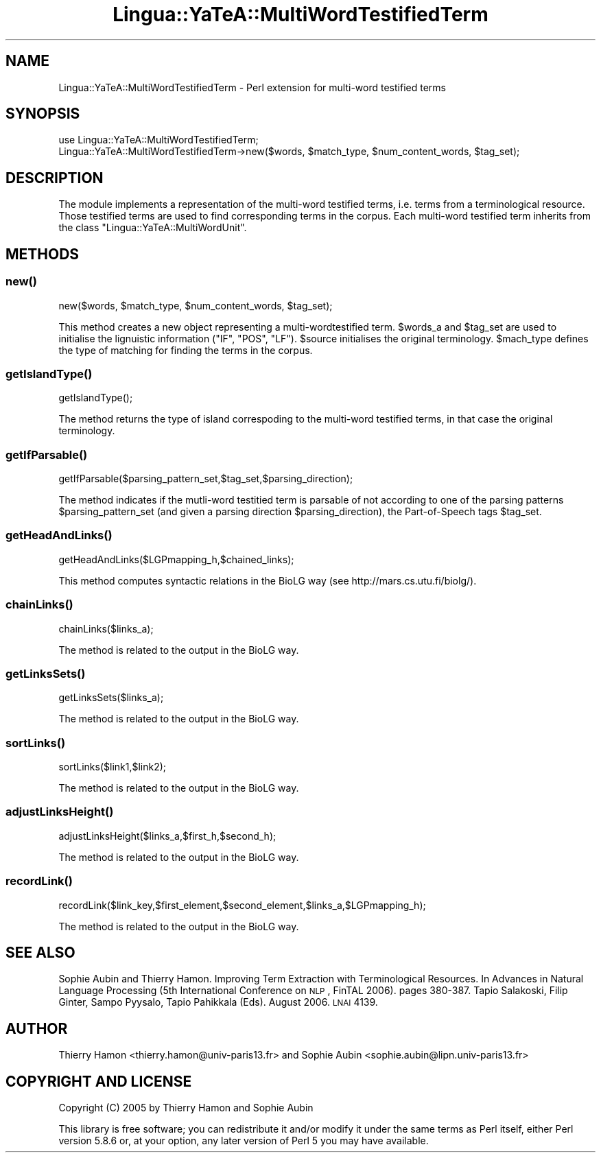 .\" Automatically generated by Pod::Man 2.25 (Pod::Simple 3.16)
.\"
.\" Standard preamble:
.\" ========================================================================
.de Sp \" Vertical space (when we can't use .PP)
.if t .sp .5v
.if n .sp
..
.de Vb \" Begin verbatim text
.ft CW
.nf
.ne \\$1
..
.de Ve \" End verbatim text
.ft R
.fi
..
.\" Set up some character translations and predefined strings.  \*(-- will
.\" give an unbreakable dash, \*(PI will give pi, \*(L" will give a left
.\" double quote, and \*(R" will give a right double quote.  \*(C+ will
.\" give a nicer C++.  Capital omega is used to do unbreakable dashes and
.\" therefore won't be available.  \*(C` and \*(C' expand to `' in nroff,
.\" nothing in troff, for use with C<>.
.tr \(*W-
.ds C+ C\v'-.1v'\h'-1p'\s-2+\h'-1p'+\s0\v'.1v'\h'-1p'
.ie n \{\
.    ds -- \(*W-
.    ds PI pi
.    if (\n(.H=4u)&(1m=24u) .ds -- \(*W\h'-12u'\(*W\h'-12u'-\" diablo 10 pitch
.    if (\n(.H=4u)&(1m=20u) .ds -- \(*W\h'-12u'\(*W\h'-8u'-\"  diablo 12 pitch
.    ds L" ""
.    ds R" ""
.    ds C` ""
.    ds C' ""
'br\}
.el\{\
.    ds -- \|\(em\|
.    ds PI \(*p
.    ds L" ``
.    ds R" ''
'br\}
.\"
.\" Escape single quotes in literal strings from groff's Unicode transform.
.ie \n(.g .ds Aq \(aq
.el       .ds Aq '
.\"
.\" If the F register is turned on, we'll generate index entries on stderr for
.\" titles (.TH), headers (.SH), subsections (.SS), items (.Ip), and index
.\" entries marked with X<> in POD.  Of course, you'll have to process the
.\" output yourself in some meaningful fashion.
.ie \nF \{\
.    de IX
.    tm Index:\\$1\t\\n%\t"\\$2"
..
.    nr % 0
.    rr F
.\}
.el \{\
.    de IX
..
.\}
.\"
.\" Accent mark definitions (@(#)ms.acc 1.5 88/02/08 SMI; from UCB 4.2).
.\" Fear.  Run.  Save yourself.  No user-serviceable parts.
.    \" fudge factors for nroff and troff
.if n \{\
.    ds #H 0
.    ds #V .8m
.    ds #F .3m
.    ds #[ \f1
.    ds #] \fP
.\}
.if t \{\
.    ds #H ((1u-(\\\\n(.fu%2u))*.13m)
.    ds #V .6m
.    ds #F 0
.    ds #[ \&
.    ds #] \&
.\}
.    \" simple accents for nroff and troff
.if n \{\
.    ds ' \&
.    ds ` \&
.    ds ^ \&
.    ds , \&
.    ds ~ ~
.    ds /
.\}
.if t \{\
.    ds ' \\k:\h'-(\\n(.wu*8/10-\*(#H)'\'\h"|\\n:u"
.    ds ` \\k:\h'-(\\n(.wu*8/10-\*(#H)'\`\h'|\\n:u'
.    ds ^ \\k:\h'-(\\n(.wu*10/11-\*(#H)'^\h'|\\n:u'
.    ds , \\k:\h'-(\\n(.wu*8/10)',\h'|\\n:u'
.    ds ~ \\k:\h'-(\\n(.wu-\*(#H-.1m)'~\h'|\\n:u'
.    ds / \\k:\h'-(\\n(.wu*8/10-\*(#H)'\z\(sl\h'|\\n:u'
.\}
.    \" troff and (daisy-wheel) nroff accents
.ds : \\k:\h'-(\\n(.wu*8/10-\*(#H+.1m+\*(#F)'\v'-\*(#V'\z.\h'.2m+\*(#F'.\h'|\\n:u'\v'\*(#V'
.ds 8 \h'\*(#H'\(*b\h'-\*(#H'
.ds o \\k:\h'-(\\n(.wu+\w'\(de'u-\*(#H)/2u'\v'-.3n'\*(#[\z\(de\v'.3n'\h'|\\n:u'\*(#]
.ds d- \h'\*(#H'\(pd\h'-\w'~'u'\v'-.25m'\f2\(hy\fP\v'.25m'\h'-\*(#H'
.ds D- D\\k:\h'-\w'D'u'\v'-.11m'\z\(hy\v'.11m'\h'|\\n:u'
.ds th \*(#[\v'.3m'\s+1I\s-1\v'-.3m'\h'-(\w'I'u*2/3)'\s-1o\s+1\*(#]
.ds Th \*(#[\s+2I\s-2\h'-\w'I'u*3/5'\v'-.3m'o\v'.3m'\*(#]
.ds ae a\h'-(\w'a'u*4/10)'e
.ds Ae A\h'-(\w'A'u*4/10)'E
.    \" corrections for vroff
.if v .ds ~ \\k:\h'-(\\n(.wu*9/10-\*(#H)'\s-2\u~\d\s+2\h'|\\n:u'
.if v .ds ^ \\k:\h'-(\\n(.wu*10/11-\*(#H)'\v'-.4m'^\v'.4m'\h'|\\n:u'
.    \" for low resolution devices (crt and lpr)
.if \n(.H>23 .if \n(.V>19 \
\{\
.    ds : e
.    ds 8 ss
.    ds o a
.    ds d- d\h'-1'\(ga
.    ds D- D\h'-1'\(hy
.    ds th \o'bp'
.    ds Th \o'LP'
.    ds ae ae
.    ds Ae AE
.\}
.rm #[ #] #H #V #F C
.\" ========================================================================
.\"
.IX Title "Lingua::YaTeA::MultiWordTestifiedTerm 3pm"
.TH Lingua::YaTeA::MultiWordTestifiedTerm 3pm "2015-01-16" "perl v5.14.2" "User Contributed Perl Documentation"
.\" For nroff, turn off justification.  Always turn off hyphenation; it makes
.\" way too many mistakes in technical documents.
.if n .ad l
.nh
.SH "NAME"
Lingua::YaTeA::MultiWordTestifiedTerm \- Perl extension for multi\-word testified terms
.SH "SYNOPSIS"
.IX Header "SYNOPSIS"
.Vb 2
\&  use Lingua::YaTeA::MultiWordTestifiedTerm;
\&  Lingua::YaTeA::MultiWordTestifiedTerm\->new($words, $match_type, $num_content_words, $tag_set);
.Ve
.SH "DESCRIPTION"
.IX Header "DESCRIPTION"
The module implements a representation of the multi-word testified
terms, i.e. terms from a terminological resource. Those testified
terms are used to find corresponding terms in the corpus. Each
multi-word testified term inherits from the class
\&\f(CW\*(C`Lingua::YaTeA::MultiWordUnit\*(C'\fR.
.SH "METHODS"
.IX Header "METHODS"
.SS "\fInew()\fP"
.IX Subsection "new()"
.Vb 1
\&    new($words, $match_type, $num_content_words, $tag_set);
.Ve
.PP
This method creates a new object representing a multi-wordtestified
term. \f(CW$words_a\fR and \f(CW$tag_set\fR are used to initialise the
lignuistic information (\f(CW\*(C`IF\*(C'\fR, \f(CW\*(C`POS\*(C'\fR, \f(CW\*(C`LF\*(C'\fR). \f(CW$source\fR initialises
the original terminology. \f(CW$mach_type\fR defines the type of matching
for finding the terms in the corpus.
.SS "\fIgetIslandType()\fP"
.IX Subsection "getIslandType()"
.Vb 1
\&    getIslandType();
.Ve
.PP
The method returns the type of island correspoding to the multi-word
testified terms, in that case the original terminology.
.SS "\fIgetIfParsable()\fP"
.IX Subsection "getIfParsable()"
.Vb 1
\&    getIfParsable($parsing_pattern_set,$tag_set,$parsing_direction);
.Ve
.PP
The method indicates if the mutli-word testitied term is parsable of
not according to one of the parsing patterns \f(CW$parsing_pattern_set\fR
(and given a parsing direction \f(CW$parsing_direction\fR), the
Part-of-Speech tags \f(CW$tag_set\fR.
.SS "\fIgetHeadAndLinks()\fP"
.IX Subsection "getHeadAndLinks()"
.Vb 1
\&    getHeadAndLinks($LGPmapping_h,$chained_links);
.Ve
.PP
This method computes syntactic relations in the BioLG way (see
http://mars.cs.utu.fi/biolg/).
.SS "\fIchainLinks()\fP"
.IX Subsection "chainLinks()"
.Vb 1
\&    chainLinks($links_a);
.Ve
.PP
The method is related to the output in the BioLG way.
.SS "\fIgetLinksSets()\fP"
.IX Subsection "getLinksSets()"
.Vb 1
\&    getLinksSets($links_a);
.Ve
.PP
The method is related to the output in the BioLG way.
.SS "\fIsortLinks()\fP"
.IX Subsection "sortLinks()"
.Vb 1
\&    sortLinks($link1,$link2);
.Ve
.PP
The method is related to the output in the BioLG way.
.SS "\fIadjustLinksHeight()\fP"
.IX Subsection "adjustLinksHeight()"
.Vb 1
\&    adjustLinksHeight($links_a,$first_h,$second_h);
.Ve
.PP
The method is related to the output in the BioLG way.
.SS "\fIrecordLink()\fP"
.IX Subsection "recordLink()"
.Vb 1
\&    recordLink($link_key,$first_element,$second_element,$links_a,$LGPmapping_h);
.Ve
.PP
The method is related to the output in the BioLG way.
.SH "SEE ALSO"
.IX Header "SEE ALSO"
Sophie Aubin and Thierry Hamon. Improving Term Extraction with
Terminological Resources. In Advances in Natural Language Processing
(5th International Conference on \s-1NLP\s0, FinTAL 2006). pages
380\-387. Tapio Salakoski, Filip Ginter, Sampo Pyysalo, Tapio Pahikkala
(Eds). August 2006. \s-1LNAI\s0 4139.
.SH "AUTHOR"
.IX Header "AUTHOR"
Thierry Hamon <thierry.hamon@univ\-paris13.fr> and Sophie Aubin <sophie.aubin@lipn.univ\-paris13.fr>
.SH "COPYRIGHT AND LICENSE"
.IX Header "COPYRIGHT AND LICENSE"
Copyright (C) 2005 by Thierry Hamon and Sophie Aubin
.PP
This library is free software; you can redistribute it and/or modify
it under the same terms as Perl itself, either Perl version 5.8.6 or,
at your option, any later version of Perl 5 you may have available.
